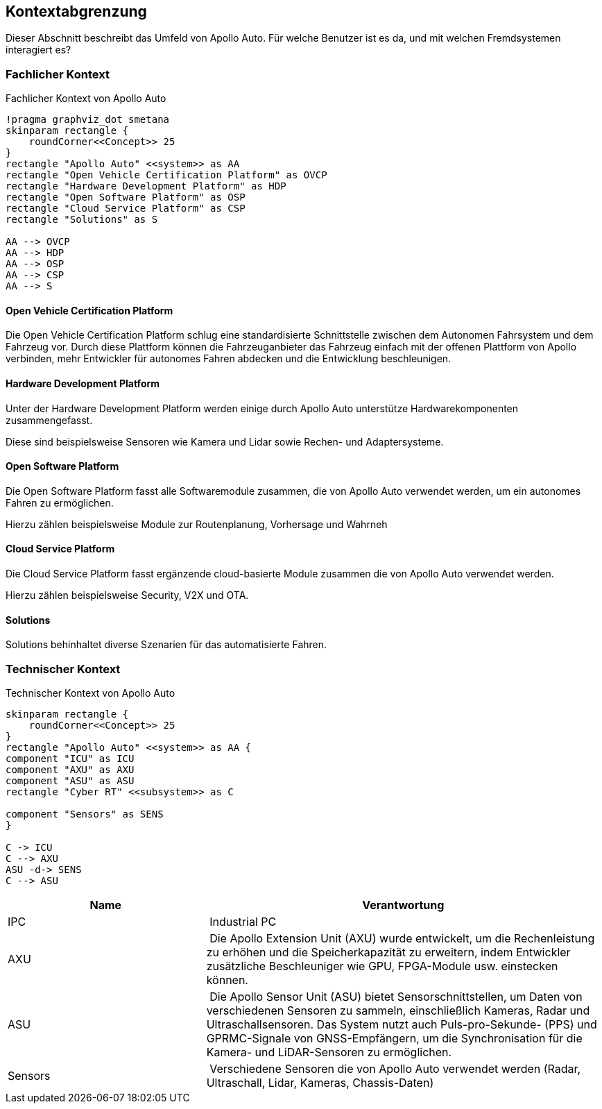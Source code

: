 [[section-system-scope-and-context]]
== Kontextabgrenzung

Dieser Abschnitt beschreibt das Umfeld von Apollo Auto. Für welche Benutzer ist es da, und mit welchen Fremdsystemen interagiert es?

//[role="arc42help"]
//****
//.Inhalt
//Die Kontextabgrenzung grenzt das System von allen Kommunikationsbeziehungen (Nachbarsystemen und Benutzerrollen) ab.
//Sie legt damit die externen Schnittstellen fest.

//Differenzieren Sie fachliche (fachliche Ein- und Ausgaben) und technische Kontexte (Kanäle, Protokolle, Hardware), falls nötig.

//.Motivation
//Die fachlichen und technischen Schnittstellen zur Kommunikation gehören zu den kritischsten Aspekten eines Systems.
//Stellen Sie sicher, dass Sie diese komplett verstanden haben.

//.Form
//Verschiedene Optionen:

//* Diverse Kontextdiagramme
//* Listen von Kommunikationsbeziehungen mit deren Schnittstellen
//****

=== Fachlicher Kontext

//[role="arc42help"]
//****
//.Inhalt
//Festlegung *aller* Kommunikationsbeziehungen (Nutzer, IT-Systeme, ...) mit Erklärung der fachlichen Ein- und Ausgabedaten oder Schnittstellen.
//Zusätzlich (bei Bedarf) fachliche Datenformate oder Protokolle der Kommunikation mit den Nachbarsystemen.

//.Motivation
//Alle Beteiligten müssen verstehen, welche fachlichen Informationen mit der Umwelt ausgetauscht werden.

//.Form
//Alle Diagrammarten, die das System als Blackbox darstellen und die fachlichen Schnittstellen zu den Nachbarsystemen beschreiben.

//Alternativ oder ergänzend können Sie eine Tabelle verwenden.
//Der Titel gibt den Namen Ihres Systems wieder; die drei Spalten sind: Kommunikationsbeziehung, Eingabe, Ausgabe.
//****

//**<Diagramm und/oder Tabelle>**
.Fachlicher Kontext von Apollo Auto
[plantuml, "{plantUMLDir}FACHkontext", png]
----
!pragma graphviz_dot smetana
skinparam rectangle {
    roundCorner<<Concept>> 25
}
rectangle "Apollo Auto" <<system>> as AA
rectangle "Open Vehicle Certification Platform" as OVCP
rectangle "Hardware Development Platform" as HDP
rectangle "Open Software Platform" as OSP
rectangle "Cloud Service Platform" as CSP
rectangle "Solutions" as S

AA --> OVCP
AA --> HDP
AA --> OSP
AA --> CSP
AA --> S
----


//**<optional: Erläuterung der externen fachlichen Schnittstellen>**

==== Open Vehicle Certification Platform
Die Open Vehicle Certification Platform schlug eine standardisierte Schnittstelle zwischen dem Autonomen Fahrsystem und dem Fahrzeug vor. Durch diese Plattform können die Fahrzeuganbieter das Fahrzeug einfach mit der offenen Plattform von Apollo verbinden, mehr Entwickler für autonomes Fahren abdecken und die Entwicklung beschleunigen.

//Certified Apollo Compatible Drive-by-wire Vehicle
//Open Vehicle Interface Standard

==== Hardware Development Platform

Unter der Hardware Development Platform werden einige durch Apollo Auto unterstütze Hardwarekomponenten zusammengefasst. 

Diese sind beispielsweise Sensoren wie Kamera und Lidar sowie Rechen- und Adaptersysteme. 



//===== Computing Unit
//===== GPS/IMU
//You could integrate 2 types of Navigation Hardware with Apollo. Refer to their individual Installation guides for more information.
//
//* Novatel
//** NovAtel Propak6 with NovAtel IMU-IGM-A1
//** SPAN-IGM-A1
//*Navtech NV-GI120
//
//===== Camera
//You could integrate 3 types of Camera's with Apollo. 
//
//* Leopard Imaging Inc's Camera - LI-USB30-AZ023WDRB
//* Truly Camera
//* Wissen Camera
//
//Refer to their individual Installation guides for more information. If you currently use the ASU, you could integrate any of the camera's below, if not, only the Leopard Camera would work with Apollo.
//
//===== LiDAR
//
//You could integrate 3 types of LiDAR's with Apollo. Refer to their individual Installation guides for more information.
//
//* Velodyne - Apollo 3.0 provides support to 2 types of Velodyne LiDARs:
//** HDL64E-S3
//** VLP Series
//** VLS-128
//* Hesai
//* Innovusion
//
//===== Radar
//
//You could integrate 3 types of Radar's with Apollo. Refer to their individual Installation guides for more information.
//
//* Continental ARS408-21 Radar
//* Racobit B01HC Radar
//
//===== Ultrasonic Radar
//===== HMI Device
//===== Black Box
//
//===== ASU
//Apollo Sensor Unit (ASU) is designed to work with Industrial PC (IPC) to implement sensor fusion, vehicle control and network access in Apollo's autonomous driving platform.
//
//The ASU system provides sensor interfaces to collect data from various sensors, including cameras, Lidars, Radars, and Ultrasonic Sensors. The system also utilizes pulse per second (PPS) and GPRMC signals from GNSS receiver to implement data collection synchronization for the camera and LiDAR sensors.
//
//The communication between the ASU and the IPC is through PCI Express Interface. ASU collects sensor data and passes to IPC via PCI Express Interface, and the IPC uses the ASU to send out Vehicle Control commands in the Controller Area Network (CAN) protocol.
//
//In addition, Lidar connectivity via Ethernet, WWAN gateway via 4G LTE module, and WiFi access point via WiFi module will be enabled in the future releases.
//
//
//===== AXU
//
//Apollo Extension Unit (AXU) is designed to boost computation capability and expand storage capacity by enabling developers to plug-in additional accelerators including GPU, FPGA modules, and etc.
//
//===== V2X OBU
//
==== Open Software Platform

Die Open Software Platform fasst alle Softwaremodule zusammen, die von Apollo Auto verwendet werden, um ein autonomes Fahren zu ermöglichen.

Hierzu zählen beispielsweise Module zur Routenplanung, Vorhersage und Wahrneh

==== Cloud Service Platform

Die Cloud Service Platform fasst ergänzende cloud-basierte Module zusammen die von Apollo Auto verwendet werden.

Hierzu zählen beispielsweise Security, V2X und OTA. 

==== Solutions

Solutions behinhaltet diverse Szenarien für das automatisierte Fahren.

=== Technischer Kontext

.Technischer Kontext von Apollo Auto
[plantuml, "{plantUMLDir}TECHcontext", png]
----
skinparam rectangle {
    roundCorner<<Concept>> 25
}
rectangle "Apollo Auto" <<system>> as AA {
component "ICU" as ICU
component "AXU" as AXU
component "ASU" as ASU
rectangle "Cyber RT" <<subsystem>> as C

component "Sensors" as SENS
}

C -> ICU
C --> AXU
ASU -d-> SENS
C --> ASU
----

[cols="1,2" options="header"]
|===
| **Name** | **Verantwortung**

| IPC 
| Industrial PC

| AXU
| Die Apollo Extension Unit (AXU) wurde entwickelt, um die Rechenleistung zu erhöhen und die Speicherkapazität zu erweitern, indem Entwickler zusätzliche Beschleuniger wie GPU, FPGA-Module usw. einstecken können.

| ASU 
| Die Apollo Sensor Unit (ASU) bietet Sensorschnittstellen, um Daten von verschiedenen Sensoren zu sammeln, einschließlich Kameras, Radar und Ultraschallsensoren. Das System nutzt auch Puls-pro-Sekunde- (PPS) und GPRMC-Signale von GNSS-Empfängern, um die Synchronisation für die Kamera- und LiDAR-Sensoren zu ermöglichen.

| Sensors 
| Verschiedene Sensoren die von Apollo Auto verwendet werden (Radar, Ultraschall, Lidar, Kameras, Chassis-Daten)


|===

//[role="arc42help"]
//****
//.Inhalt
//Technische Schnittstellen (Kanäle, Übertragungsmedien) zwischen dem //System und seiner Umwelt.
//Zusätzlich eine Erklärung (_mapping_), welche fachlichen Ein- und Ausgaben über welche technischen Kanäle fließen.

//.Motivation
//Viele Stakeholder treffen Architekturentscheidungen auf Basis der technischen Schnittstellen des Systems zu seinem Kontext.

//Insbesondere bei der Entwicklung von Infrastruktur oder Hardware sind diese technischen Schnittstellen durchaus entscheidend.

//.Form
//Beispielsweise UML Deployment-Diagramme mit den Kanälen zu Nachbarsystemen, begleitet von einer Tabelle, die Kanäle auf Ein-/Ausgaben abbildet.
//****

//**<Diagramm oder Tabelle>**

//**<optional: Erläuterung der externen technischen Schnittstellen>**

//**<Mapping fachliche auf technische Schnittstellen>**




